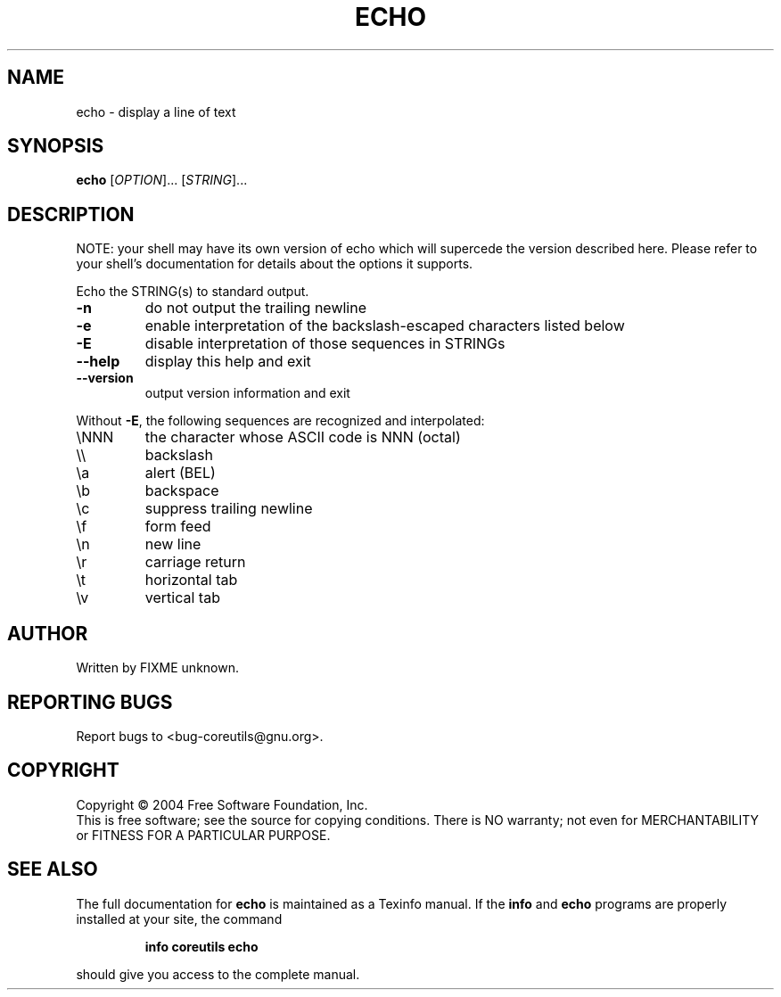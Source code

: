 .\" DO NOT MODIFY THIS FILE!  It was generated by help2man 1.33.
.TH ECHO "1" "March 2004" "echo 5.2.1" "User Commands"
.SH NAME
echo \- display a line of text
.SH SYNOPSIS
.B echo
[\fIOPTION\fR]... [\fISTRING\fR]...
.SH DESCRIPTION
NOTE: your shell may have its own version of echo which will supercede
the version described here. Please refer to your shell's documentation
for details about the options it supports.
.PP
Echo the STRING(s) to standard output.
.TP
\fB\-n\fR
do not output the trailing newline
.TP
\fB\-e\fR
enable interpretation of the backslash-escaped characters
listed below
.TP
\fB\-E\fR
disable interpretation of those sequences in STRINGs
.TP
\fB\-\-help\fR
display this help and exit
.TP
\fB\-\-version\fR
output version information and exit
.PP
Without \fB\-E\fR, the following sequences are recognized and interpolated:
.TP
\eNNN
the character whose ASCII code is NNN (octal)
.TP
\e\e
backslash
.TP
\ea
alert (BEL)
.TP
\eb
backspace
.TP
\ec
suppress trailing newline
.TP
\ef
form feed
.TP
\en
new line
.TP
\er
carriage return
.TP
\et
horizontal tab
.TP
\ev
vertical tab
.SH AUTHOR
Written by FIXME unknown.
.SH "REPORTING BUGS"
Report bugs to <bug-coreutils@gnu.org>.
.SH COPYRIGHT
Copyright \(co 2004 Free Software Foundation, Inc.
.br
This is free software; see the source for copying conditions.  There is NO
warranty; not even for MERCHANTABILITY or FITNESS FOR A PARTICULAR PURPOSE.
.SH "SEE ALSO"
The full documentation for
.B echo
is maintained as a Texinfo manual.  If the
.B info
and
.B echo
programs are properly installed at your site, the command
.IP
.B info coreutils echo
.PP
should give you access to the complete manual.
